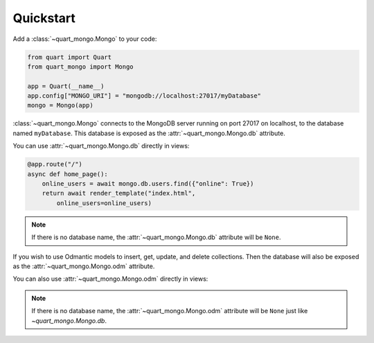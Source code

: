 Quickstart
==========

Add a :class:`~quart_mongo.Mongo` to your code:

.. code-block:: python

    from quart import Quart
    from quart_mongo import Mongo

    app = Quart(__name__)
    app.config["MONGO_URI"] = "mongodb://localhost:27017/myDatabase"
    mongo = Mongo(app)

:class:`~quart_mongo.Mongo` connects to the MongoDB server running on
port 27017 on localhost, to the database named ``myDatabase``. This database
is exposed as the :attr:`~quart_mongo.Mongo.db` attribute.

You can use :attr:`~quart_mongo.Mongo.db` directly in views:

.. code-block:: python

    @app.route("/")
    async def home_page():
        online_users = await mongo.db.users.find({"online": True})
        return await render_template("index.html",
            online_users=online_users)

.. note::

    If there is no database name, the :attr:`~quart_mongo.Mongo.db`
    attribute will be ``None``.

If you wish to use Odmantic models to insert, get, update, and delete
collections. Then the database will also be exposed as the
:attr:`~quart_mongo.Mongo.odm` attribute.

You can also use :attr:`~quart_mongo.Mongo.odm` directly in views:

.. code-block:: python
    from odmaintic import Model

    class User(Model):
        name: str
        online: bool
    
    @app.route("/")
    async def home_page():
        online_users_db = await mongo.odm.find(User, User.online == True)

        # online users will be a list of `User` classes. If you wish
        # to pass to the template. You need to convert the classes
        # to a list of dictionaries. 
        online_users = []

        for user in online_users_db:
            online_users.append(user.doc())

        return await render_template("index.html",
            online_users=online_users)

.. note::

    If there is no database name, the :attr:`~quart_mongo.Mongo.odm`
    attribute will be ``None`` just like `~quart_mongo.Mongo.db`.
